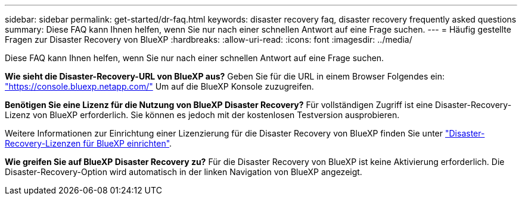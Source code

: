 ---
sidebar: sidebar 
permalink: get-started/dr-faq.html 
keywords: disaster recovery faq, disaster recovery frequently asked questions 
summary: Diese FAQ kann Ihnen helfen, wenn Sie nur nach einer schnellen Antwort auf eine Frage suchen. 
---
= Häufig gestellte Fragen zur Disaster Recovery von BlueXP
:hardbreaks:
:allow-uri-read: 
:icons: font
:imagesdir: ../media/


[role="lead"]
Diese FAQ kann Ihnen helfen, wenn Sie nur nach einer schnellen Antwort auf eine Frage suchen.

*Wie sieht die Disaster-Recovery-URL von BlueXP aus?*
Geben Sie für die URL in einem Browser Folgendes ein: https://console.bluexp.netapp.com/["https://console.bluexp.netapp.com/"^] Um auf die BlueXP Konsole zuzugreifen.

*Benötigen Sie eine Lizenz für die Nutzung von BlueXP Disaster Recovery?*
Für vollständigen Zugriff ist eine Disaster-Recovery-Lizenz von BlueXP erforderlich. Sie können es jedoch mit der kostenlosen Testversion ausprobieren.

Weitere Informationen zur Einrichtung einer Lizenzierung für die Disaster Recovery von BlueXP finden Sie unter link:../get-started/dr-licensing.html["Disaster-Recovery-Lizenzen für BlueXP einrichten"].

*Wie greifen Sie auf BlueXP Disaster Recovery zu?*
Für die Disaster Recovery von BlueXP ist keine Aktivierung erforderlich. Die Disaster-Recovery-Option wird automatisch in der linken Navigation von BlueXP angezeigt.
